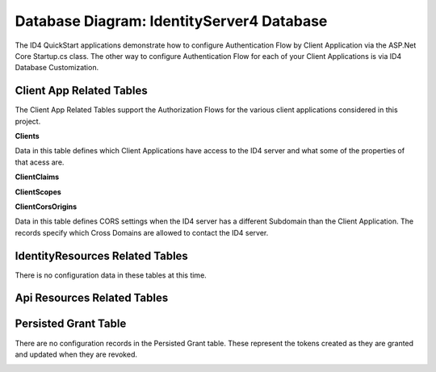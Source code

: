 Database Diagram: IdentityServer4 Database
==========================================

The ID4 QuickStart applications demonstrate how to configure Authentication Flow by Client Application via the ASP.Net Core Startup.cs class. The other way to configure Authentication Flow for each of your Client Applications is via ID4 Database Customization.

Client App Related Tables
-------------------------

The Client App Related Tables support the Authorization Flows for the various client applications considered in this project. 

.. image:: images/ClientAppRelatedTables.png
   :align: center

**Clients**

Data in this table defines which Client Applications have access to the ID4 server and what some of the properties of that acess are.

**ClientClaims**

**ClientScopes**

**ClientCorsOrigins**

Data in this table defines CORS settings when the ID4 server has a different Subdomain than the Client Application.  The records specify which Cross Domains are allowed to contact the ID4 server.

IdentityResources Related Tables
--------------------------------

There is no configuration data in these tables at this time.

.. image:: images/IdentityResourcesRelatedTables.png
   :align: center

Api Resources Related Tables
----------------------------

.. image:: images/ApiResourcesRelatedTables.png
   :align: center

Persisted Grant Table
---------------------

There are no configuration records in the Persisted Grant table. These represent the tokens created as they are granted and updated when they are revoked.

.. image:: images/PersistedGrantTable.png
   :align: center

